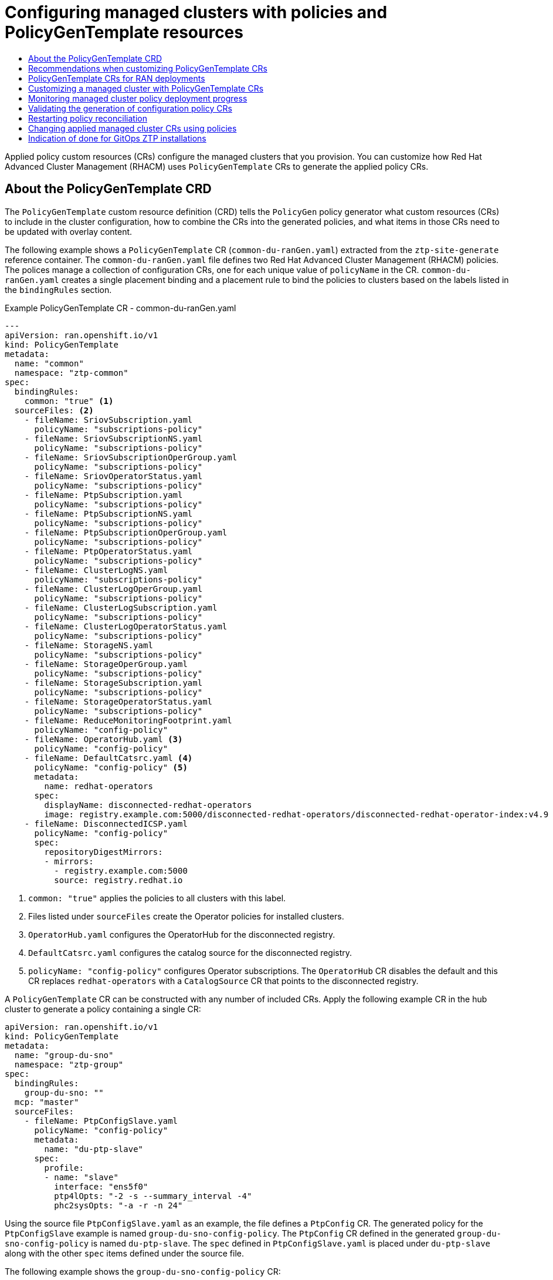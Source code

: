 :_mod-docs-content-type: ASSEMBLY
[id="ztp-configuring-managed-clusters-policies"]
= Configuring managed clusters with policies and PolicyGenTemplate resources
// The {product-title} attribute provides the context-sensitive name of the relevant OpenShift distribution, for example, "OpenShift Container Platform" or "OKD". The {product-version} attribute provides the product version relative to the distribution, for example "4.9".
// {product-title} and {product-version} are parsed when AsciiBinder queries the _distro_map.yml file in relation to the base branch of a pull request.
// See https://github.com/openshift/openshift-docs/blob/main/contributing_to_docs/doc_guidelines.adoc#product-name-and-version for more information on this topic.
// Other common attributes are defined in the following lines:
:data-uri:
:icons:
:experimental:
:toc: macro
:toc-title:
:imagesdir: images
:prewrap!:
:op-system-first: Red Hat Enterprise Linux CoreOS (RHCOS)
:op-system: RHCOS
:op-system-lowercase: rhcos
:op-system-base: RHEL
:op-system-base-full: Red Hat Enterprise Linux (RHEL)
:op-system-version: 8.x
:tsb-name: Template Service Broker
:kebab: image:kebab.png[title="Options menu"]
:rh-openstack-first: Red Hat OpenStack Platform (RHOSP)
:rh-openstack: RHOSP
:ai-full: Assisted Installer
:ai-version: 2.3
:cluster-manager-first: Red Hat OpenShift Cluster Manager
:cluster-manager: OpenShift Cluster Manager
:cluster-manager-url: link:https://console.redhat.com/openshift[OpenShift Cluster Manager Hybrid Cloud Console]
:cluster-manager-url-pull: link:https://console.redhat.com/openshift/install/pull-secret[pull secret from the Red Hat OpenShift Cluster Manager]
:insights-advisor-url: link:https://console.redhat.com/openshift/insights/advisor/[Insights Advisor]
:hybrid-console: Red Hat Hybrid Cloud Console
:hybrid-console-second: Hybrid Cloud Console
:oadp-first: OpenShift API for Data Protection (OADP)
:oadp-full: OpenShift API for Data Protection
:oc-first: pass:quotes[OpenShift CLI (`oc`)]
:product-registry: OpenShift image registry
:rh-storage-first: Red Hat OpenShift Data Foundation
:rh-storage: OpenShift Data Foundation
:rh-rhacm-first: Red Hat Advanced Cluster Management (RHACM)
:rh-rhacm: RHACM
:rh-rhacm-version: 2.8
:sandboxed-containers-first: OpenShift sandboxed containers
:sandboxed-containers-operator: OpenShift sandboxed containers Operator
:sandboxed-containers-version: 1.3
:sandboxed-containers-version-z: 1.3.3
:sandboxed-containers-legacy-version: 1.3.2
:cert-manager-operator: cert-manager Operator for Red Hat OpenShift
:secondary-scheduler-operator-full: Secondary Scheduler Operator for Red Hat OpenShift
:secondary-scheduler-operator: Secondary Scheduler Operator
// Backup and restore
:velero-domain: velero.io
:velero-version: 1.11
:launch: image:app-launcher.png[title="Application Launcher"]
:mtc-short: MTC
:mtc-full: Migration Toolkit for Containers
:mtc-version: 1.8
:mtc-version-z: 1.8.0
// builds (Valid only in 4.11 and later)
:builds-v2title: Builds for Red Hat OpenShift
:builds-v2shortname: OpenShift Builds v2
:builds-v1shortname: OpenShift Builds v1
//gitops
:gitops-title: Red Hat OpenShift GitOps
:gitops-shortname: GitOps
:gitops-ver: 1.1
:rh-app-icon: image:red-hat-applications-menu-icon.jpg[title="Red Hat applications"]
//pipelines
:pipelines-title: Red Hat OpenShift Pipelines
:pipelines-shortname: OpenShift Pipelines
:pipelines-ver: pipelines-1.12
:pipelines-version-number: 1.12
:tekton-chains: Tekton Chains
:tekton-hub: Tekton Hub
:artifact-hub: Artifact Hub
:pac: Pipelines as Code
//odo
:odo-title: odo
//OpenShift Kubernetes Engine
:oke: OpenShift Kubernetes Engine
//OpenShift Platform Plus
:opp: OpenShift Platform Plus
//openshift virtualization (cnv)
:VirtProductName: OpenShift Virtualization
:VirtVersion: 4.14
:KubeVirtVersion: v0.59.0
:HCOVersion: 4.14.0
:CNVNamespace: openshift-cnv
:CNVOperatorDisplayName: OpenShift Virtualization Operator
:CNVSubscriptionSpecSource: redhat-operators
:CNVSubscriptionSpecName: kubevirt-hyperconverged
:delete: image:delete.png[title="Delete"]
//distributed tracing
:DTProductName: Red Hat OpenShift distributed tracing platform
:DTShortName: distributed tracing platform
:DTProductVersion: 2.9
:JaegerName: Red Hat OpenShift distributed tracing platform (Jaeger)
:JaegerShortName: distributed tracing platform (Jaeger)
:JaegerVersion: 1.47.0
:OTELName: Red Hat OpenShift distributed tracing data collection
:OTELShortName: distributed tracing data collection
:OTELOperator: Red Hat OpenShift distributed tracing data collection Operator
:OTELVersion: 0.81.0
:TempoName: Red Hat OpenShift distributed tracing platform (Tempo)
:TempoShortName: distributed tracing platform (Tempo)
:TempoOperator: Tempo Operator
:TempoVersion: 2.1.1
//logging
:logging-title: logging subsystem for Red Hat OpenShift
:logging-title-uc: Logging subsystem for Red Hat OpenShift
:logging: logging subsystem
:logging-uc: Logging subsystem
//serverless
:ServerlessProductName: OpenShift Serverless
:ServerlessProductShortName: Serverless
:ServerlessOperatorName: OpenShift Serverless Operator
:FunctionsProductName: OpenShift Serverless Functions
//service mesh v2
:product-dedicated: Red Hat OpenShift Dedicated
:product-rosa: Red Hat OpenShift Service on AWS
:SMProductName: Red Hat OpenShift Service Mesh
:SMProductShortName: Service Mesh
:SMProductVersion: 2.4.4
:MaistraVersion: 2.4
//Service Mesh v1
:SMProductVersion1x: 1.1.18.2
//Windows containers
:productwinc: Red Hat OpenShift support for Windows Containers
// Red Hat Quay Container Security Operator
:rhq-cso: Red Hat Quay Container Security Operator
// Red Hat Quay
:quay: Red Hat Quay
:sno: single-node OpenShift
:sno-caps: Single-node OpenShift
//TALO and Redfish events Operators
:cgu-operator-first: Topology Aware Lifecycle Manager (TALM)
:cgu-operator-full: Topology Aware Lifecycle Manager
:cgu-operator: TALM
:redfish-operator: Bare Metal Event Relay
//Formerly known as CodeReady Containers and CodeReady Workspaces
:openshift-local-productname: Red Hat OpenShift Local
:openshift-dev-spaces-productname: Red Hat OpenShift Dev Spaces
// Factory-precaching-cli tool
:factory-prestaging-tool: factory-precaching-cli tool
:factory-prestaging-tool-caps: Factory-precaching-cli tool
:openshift-networking: Red Hat OpenShift Networking
// TODO - this probably needs to be different for OKD
//ifdef::openshift-origin[]
//:openshift-networking: OKD Networking
//endif::[]
// logical volume manager storage
:lvms-first: Logical volume manager storage (LVM Storage)
:lvms: LVM Storage
//Operator SDK version
:osdk_ver: 1.31.0
//Operator SDK version that shipped with the previous OCP 4.x release
:osdk_ver_n1: 1.28.0
//Next-gen (OCP 4.14+) Operator Lifecycle Manager, aka "v1"
:olmv1: OLM 1.0
:olmv1-first: Operator Lifecycle Manager (OLM) 1.0
:ztp-first: GitOps Zero Touch Provisioning (ZTP)
:ztp: GitOps ZTP
:3no: three-node OpenShift
:3no-caps: Three-node OpenShift
:run-once-operator: Run Once Duration Override Operator
// Web terminal
:web-terminal-op: Web Terminal Operator
:devworkspace-op: DevWorkspace Operator
:secrets-store-driver: Secrets Store CSI driver
:secrets-store-operator: Secrets Store CSI Driver Operator
//AWS STS
:sts-first: Security Token Service (STS)
:sts-full: Security Token Service
:sts-short: STS
//Cloud provider names
//AWS
:aws-first: Amazon Web Services (AWS)
:aws-full: Amazon Web Services
:aws-short: AWS
//GCP
:gcp-first: Google Cloud Platform (GCP)
:gcp-full: Google Cloud Platform
:gcp-short: GCP
//alibaba cloud
:alibaba: Alibaba Cloud
// IBM Cloud VPC
:ibmcloudVPCProductName: IBM Cloud VPC
:ibmcloudVPCRegProductName: IBM(R) Cloud VPC
// IBM Cloud
:ibm-cloud-bm: IBM Cloud Bare Metal (Classic)
:ibm-cloud-bm-reg: IBM Cloud(R) Bare Metal (Classic)
// IBM Power
:ibmpowerProductName: IBM Power
:ibmpowerRegProductName: IBM(R) Power
// IBM zSystems
:ibmzProductName: IBM Z
:ibmzRegProductName: IBM(R) Z
:linuxoneProductName: IBM(R) LinuxONE
//Azure
:azure-full: Microsoft Azure
:azure-short: Azure
//vSphere
:vmw-full: VMware vSphere
:vmw-short: vSphere
//Oracle
:oci-first: Oracle(R) Cloud Infrastructure
:oci: OCI
:ocvs-first: Oracle(R) Cloud VMware Solution (OCVS)
:ocvs: OCVS
:context: ztp-configuring-managed-clusters-policies

toc::[]

Applied policy custom resources (CRs) configure the managed clusters that you provision. You can customize how {rh-rhacm-first} uses `PolicyGenTemplate` CRs to generate the applied policy CRs.

:leveloffset: +1

// Module included in the following assemblies:
//
// * scalability_and_performance/ztp_far_edge/ztp-configuring-managed-clusters-policies.adoc

:_mod-docs-content-type: REFERENCE
[id="ztp-the-policygentemplate_{context}"]
= About the PolicyGenTemplate CRD

The `PolicyGenTemplate` custom resource definition (CRD) tells the `PolicyGen` policy generator what custom resources (CRs) to include in the cluster configuration, how to combine the CRs into the generated policies, and what items in those CRs need to be updated with overlay content.

The following example shows a `PolicyGenTemplate` CR (`common-du-ranGen.yaml`) extracted from the `ztp-site-generate` reference container. The `common-du-ranGen.yaml` file defines two {rh-rhacm-first} policies. The polices manage a collection of configuration CRs, one for each unique value of `policyName` in the CR. `common-du-ranGen.yaml` creates a single placement binding and a placement rule to bind the policies to clusters based on the labels listed in the `bindingRules` section.

.Example PolicyGenTemplate CR - common-du-ranGen.yaml
[source,yaml]
----
---
apiVersion: ran.openshift.io/v1
kind: PolicyGenTemplate
metadata:
  name: "common"
  namespace: "ztp-common"
spec:
  bindingRules:
    common: "true" <1>
  sourceFiles: <2>
    - fileName: SriovSubscription.yaml
      policyName: "subscriptions-policy"
    - fileName: SriovSubscriptionNS.yaml
      policyName: "subscriptions-policy"
    - fileName: SriovSubscriptionOperGroup.yaml
      policyName: "subscriptions-policy"
    - fileName: SriovOperatorStatus.yaml
      policyName: "subscriptions-policy"
    - fileName: PtpSubscription.yaml
      policyName: "subscriptions-policy"
    - fileName: PtpSubscriptionNS.yaml
      policyName: "subscriptions-policy"
    - fileName: PtpSubscriptionOperGroup.yaml
      policyName: "subscriptions-policy"
    - fileName: PtpOperatorStatus.yaml
      policyName: "subscriptions-policy"
    - fileName: ClusterLogNS.yaml
      policyName: "subscriptions-policy"
    - fileName: ClusterLogOperGroup.yaml
      policyName: "subscriptions-policy"
    - fileName: ClusterLogSubscription.yaml
      policyName: "subscriptions-policy"
    - fileName: ClusterLogOperatorStatus.yaml
      policyName: "subscriptions-policy"
    - fileName: StorageNS.yaml
      policyName: "subscriptions-policy"
    - fileName: StorageOperGroup.yaml
      policyName: "subscriptions-policy"
    - fileName: StorageSubscription.yaml
      policyName: "subscriptions-policy"
    - fileName: StorageOperatorStatus.yaml
      policyName: "subscriptions-policy"
    - fileName: ReduceMonitoringFootprint.yaml
      policyName: "config-policy"
    - fileName: OperatorHub.yaml <3>
      policyName: "config-policy"
    - fileName: DefaultCatsrc.yaml <4>
      policyName: "config-policy" <5>
      metadata:
        name: redhat-operators
      spec:
        displayName: disconnected-redhat-operators
        image: registry.example.com:5000/disconnected-redhat-operators/disconnected-redhat-operator-index:v4.9
    - fileName: DisconnectedICSP.yaml
      policyName: "config-policy"
      spec:
        repositoryDigestMirrors:
        - mirrors:
          - registry.example.com:5000
          source: registry.redhat.io
----
<1> `common: "true"` applies the policies to all clusters with this label.
<2> Files listed under `sourceFiles` create the Operator policies for installed clusters.
<3> `OperatorHub.yaml` configures the OperatorHub for the disconnected registry.
<4> `DefaultCatsrc.yaml` configures the catalog source for the disconnected registry.
<5> `policyName: "config-policy"` configures Operator subscriptions. The `OperatorHub` CR disables the default and this CR replaces `redhat-operators` with a `CatalogSource` CR that points to the disconnected registry.

A `PolicyGenTemplate` CR can be constructed with any number of included CRs. Apply the following example CR in the hub cluster to generate a policy containing a single CR:

[source,yaml]
----
apiVersion: ran.openshift.io/v1
kind: PolicyGenTemplate
metadata:
  name: "group-du-sno"
  namespace: "ztp-group"
spec:
  bindingRules:
    group-du-sno: ""
  mcp: "master"
  sourceFiles:
    - fileName: PtpConfigSlave.yaml
      policyName: "config-policy"
      metadata:
        name: "du-ptp-slave"
      spec:
        profile:
        - name: "slave"
          interface: "ens5f0"
          ptp4lOpts: "-2 -s --summary_interval -4"
          phc2sysOpts: "-a -r -n 24"
----

Using the source file `PtpConfigSlave.yaml` as an example, the file defines a `PtpConfig` CR. The generated policy for the `PtpConfigSlave` example is named `group-du-sno-config-policy`. The `PtpConfig` CR defined in the generated `group-du-sno-config-policy` is named `du-ptp-slave`. The `spec` defined in `PtpConfigSlave.yaml` is placed under `du-ptp-slave` along with the other `spec` items defined under the source file.

The following example shows the `group-du-sno-config-policy` CR:

[source,yaml]
----
apiVersion: policy.open-cluster-management.io/v1
kind: Policy
metadata:
  name: group-du-ptp-config-policy
  namespace: groups-sub
  annotations:
    policy.open-cluster-management.io/categories: CM Configuration Management
    policy.open-cluster-management.io/controls: CM-2 Baseline Configuration
    policy.open-cluster-management.io/standards: NIST SP 800-53
spec:
    remediationAction: inform
    disabled: false
    policy-templates:
        - objectDefinition:
            apiVersion: policy.open-cluster-management.io/v1
            kind: ConfigurationPolicy
            metadata:
                name: group-du-ptp-config-policy-config
            spec:
                remediationAction: inform
                severity: low
                namespaceselector:
                    exclude:
                        - kube-*
                    include:
                        - '*'
                object-templates:
                    - complianceType: musthave
                      objectDefinition:
                        apiVersion: ptp.openshift.io/v1
                        kind: PtpConfig
                        metadata:
                            name: du-ptp-slave
                            namespace: openshift-ptp
                        spec:
                            recommend:
                                - match:
                                - nodeLabel: node-role.kubernetes.io/worker-du
                                  priority: 4
                                  profile: slave
                            profile:
                                - interface: ens5f0
                                  name: slave
                                  phc2sysOpts: -a -r -n 24
                                  ptp4lConf: |
                                    [global]
                                    #
                                    # Default Data Set
                                    #
                                    twoStepFlag 1
                                    slaveOnly 0
                                    priority1 128
                                    priority2 128
                                    domainNumber 24
                                    .....
----

:leveloffset!:

:leveloffset: +1

// Module included in the following assemblies:
//
// * scalability_and_performance/ztp_far_edge/ztp-configuring-managed-clusters-policies.adoc

:_module-type: CONCEPT
[id="ztp-pgt-config-best-practices_{context}"]
= Recommendations when customizing PolicyGenTemplate CRs

Consider the following best practices when customizing site configuration `PolicyGenTemplate` custom resources (CRs):

* Use as few policies as are necessary. Using fewer policies requires less resources. Each additional policy creates overhead for the hub cluster and the deployed managed cluster. CRs are combined into policies based on the `policyName` field in the `PolicyGenTemplate` CR. CRs in the same `PolicyGenTemplate` which have the same value for `policyName` are managed under a single policy.

* In disconnected environments, use a single catalog source for all Operators by configuring the registry as a single index containing all Operators. Each additional `CatalogSource` CR on the managed clusters increases CPU usage.

* `MachineConfig` CRs should be included as `extraManifests` in the `SiteConfig` CR so that they are applied during installation. This can reduce the overall time taken until the cluster is ready to deploy applications.

* `PolicyGenTemplates` should override the channel field to explicitly identify the desired version. This ensures that changes in the source CR during upgrades does not update the generated subscription.

:leveloffset!:

[role="_additional-resources"]
.Additional resources

* For recommendations about scaling clusters with {rh-rhacm}, see link:https://access.redhat.com/documentation/en-us/red_hat_advanced_cluster_management_for_kubernetes/2.6/html/install/installing#performance-and-scalability[Performance and scalability].

[NOTE]
====
When managing large numbers of spoke clusters on the hub cluster, minimize the number of policies to reduce resource consumption.

Grouping multiple configuration CRs into a single or limited number of policies is one way to reduce the overall number of policies on the hub cluster. When using the common, group, and site hierarchy of policies for managing site configuration, it is especially important to combine site-specific configuration into a single policy.
====

:leveloffset: +1

// Module included in the following assemblies:
//
// * scalability_and_performance/ztp_far_edge/ztp-configuring-managed-clusters-policies.adoc

:_module-type: CONCEPT
[id="ztp-policygentemplates-for-ran_{context}"]
= PolicyGenTemplate CRs for RAN deployments

Use `PolicyGenTemplate` (PGT) custom resources (CRs) to customize the configuration applied to the cluster by using the {ztp-first} pipeline. The PGT CR allows you to generate one or more policies to manage the set of configuration CRs on your fleet of clusters. The PGT identifies the set of managed CRs, bundles them into policies, builds the policy wrapping around those CRs, and associates the policies with clusters by using label binding rules.

The reference configuration, obtained from the {ztp} container, is designed to provide a set of critical features and node tuning settings that ensure the cluster can support the stringent performance and resource utilization constraints typical of RAN (Radio Access Network) Distributed Unit (DU) applications. Changes or omissions from the baseline configuration can affect feature availability, performance, and resource utilization. Use the reference `PolicyGenTemplate` CRs as the basis to create a hierarchy of configuration files tailored to your specific site requirements.

The baseline `PolicyGenTemplate` CRs that are defined for RAN DU cluster configuration can be extracted from the {ztp} `ztp-site-generate` container. See "Preparing the {ztp} site configuration repository" for further details.

The `PolicyGenTemplate` CRs can be found in the `./out/argocd/example/policygentemplates` folder. The reference architecture has common, group, and site-specific configuration CRs. Each `PolicyGenTemplate` CR refers to other CRs that can be found in the `./out/source-crs` folder.

The `PolicyGenTemplate` CRs relevant to RAN cluster configuration are described below. Variants are provided for the group `PolicyGenTemplate` CRs to account for differences in single-node, three-node compact, and standard cluster configurations. Similarly, site-specific configuration variants are provided for single-node clusters and multi-node (compact or standard) clusters. Use the group and site-specific configuration variants that are relevant for your deployment.

.PolicyGenTemplate CRs for RAN deployments
[cols=2*, options="header"]
|====
|PolicyGenTemplate CR
|Description

|`example-multinode-site.yaml`
|Contains a set of CRs that get applied to multi-node clusters. These CRs configure SR-IOV features typical for RAN installations.

|`example-sno-site.yaml`
|Contains a set of CRs that get applied to {sno} clusters. These CRs configure SR-IOV features typical for RAN installations.

|`common-ranGen.yaml`
|Contains a set of common RAN CRs that get applied to all clusters. These CRs subscribe to a set of operators providing cluster features typical for RAN as well as baseline cluster tuning.

|`group-du-3node-ranGen.yaml`
|Contains the RAN policies for three-node clusters only.

|`group-du-sno-ranGen.yaml`
|Contains the RAN policies for single-node clusters only.

|`group-du-standard-ranGen.yaml`
|Contains the RAN policies for standard three control-plane clusters.

|`group-du-3node-validator-ranGen.yaml`
|`PolicyGenTemplate` CR used to generate the various policies required for three-node clusters.

|`group-du-standard-validator-ranGen.yaml`
|`PolicyGenTemplate` CR used to generate the various policies required for standard clusters.

|`group-du-sno-validator-ranGen.yaml`
|`PolicyGenTemplate` CR used to generate the various policies required for {sno} clusters.
|====

:leveloffset!:

[role="_additional-resources"]
.Additional resources

* xref:../../scalability_and_performance/ztp_far_edge/ztp-preparing-the-hub-cluster.adoc#ztp-preparing-the-ztp-git-repository_ztp-preparing-the-hub-cluster[Preparing the {ztp} site configuration repository]

:leveloffset: +1

// Module included in the following assemblies:
//
// * scalability_and_performance/ztp_far_edge/ztp-configuring-managed-clusters-policies.adoc

:_mod-docs-content-type: PROCEDURE
[id="ztp-customizing-a-managed-site-using-pgt_{context}"]
= Customizing a managed cluster with PolicyGenTemplate CRs

Use the following procedure to customize the policies that get applied to the managed cluster that you provision using the {ztp-first} pipeline.

.Prerequisites

* You have installed the OpenShift CLI (`oc`).

* You have logged in to the hub cluster as a user with `cluster-admin` privileges.

* You configured the hub cluster for generating the required installation and policy CRs.

* You created a Git repository where you manage your custom site configuration data. The repository must be accessible from the hub cluster and be defined as a source repository for the Argo CD application.

.Procedure

. Create a `PolicyGenTemplate` CR for site-specific configuration CRs.

.. Choose the appropriate example for your CR from the `out/argocd/example/policygentemplates` folder, for example, `example-sno-site.yaml` or `example-multinode-site.yaml`.

.. Change the `bindingRules` field in the example file to match the site-specific label included in the `SiteConfig` CR. In the example `SiteConfig` file, the site-specific label is `sites: example-sno`.
+
[NOTE]
====
Ensure that the labels defined in your `PolicyGenTemplate` `bindingRules` field correspond to the labels that are defined in the related managed clusters `SiteConfig` CR.
====

.. Change the content in the example file to match the desired configuration.

. Optional: Create a `PolicyGenTemplate` CR for any common configuration CRs that apply to the entire fleet of clusters.

.. Select the appropriate example for your CR from the `out/argocd/example/policygentemplates` folder, for example, `common-ranGen.yaml`.

.. Change the content in the example file to match the desired configuration.

. Optional: Create a `PolicyGenTemplate` CR for any group configuration CRs that apply to the certain groups of clusters in the fleet.
+
Ensure that the content of the overlaid spec files matches your desired end state. As a reference, the out/source-crs directory contains the full list of source-crs available to be included and overlaid by your PolicyGenTemplate templates.
+
[NOTE]
====
Depending on the specific requirements of your clusters, you might need more than a single group policy per cluster type, especially considering that the example group policies each have a single PerformancePolicy.yaml file that can only be shared across a set of clusters if those clusters consist of identical hardware configurations.
====

.. Select the appropriate example for your CR from the `out/argocd/example/policygentemplates` folder, for example, `group-du-sno-ranGen.yaml`.

.. Change the content in the example file to match the desired configuration.

. Optional. Create a validator inform policy `PolicyGenTemplate` CR to signal when the {ztp} installation and configuration of the deployed cluster is complete. For more information, see "Creating a validator inform policy".

. Define all the policy namespaces in a YAML file similar to the example `out/argocd/example/policygentemplates/ns.yaml` file.
+
[IMPORTANT]
====
Do not include the `Namespace` CR in the same file with the `PolicyGenTemplate` CR.
====

. Add the `PolicyGenTemplate` CRs and `Namespace` CR to the `kustomization.yaml` file in the generators section, similar to the example shown in `out/argocd/example/policygentemplates/kustomization.yaml`.

. Commit the `PolicyGenTemplate` CRs, `Namespace` CR, and associated `kustomization.yaml` file in your Git repository and push the changes.
+
The ArgoCD pipeline detects the changes and begins the managed cluster deployment. You can push the changes to the `SiteConfig` CR and the `PolicyGenTemplate` CR simultaneously.

:leveloffset!:

[role="_additional-resources"]
.Additional resources

* xref:../../scalability_and_performance/ztp_far_edge/ztp-advanced-policy-config.adoc#ztp-creating-a-validator-inform-policy_ztp-advanced-policy-config[Signalling ZTP cluster deployment completion with validator inform policies]


:leveloffset: +1

// Module included in the following assemblies:
//
// * scalability_and_performance/ztp_far_edge/ztp-configuring-managed-clusters-policies.adoc

:_mod-docs-content-type: PROCEDURE
[id="ztp-monitoring-policy-deployment-progress_{context}"]
= Monitoring managed cluster policy deployment progress

The ArgoCD pipeline uses `PolicyGenTemplate` CRs in Git to generate the {rh-rhacm} policies and then sync them to the hub cluster. You can monitor the progress of the managed cluster policy synchronization after the assisted service installs {product-title} on the managed cluster.

.Prerequisites

* You have installed the OpenShift CLI (`oc`).

* You have logged in to the hub cluster as a user with `cluster-admin` privileges.

.Procedure

. The {cgu-operator-first} applies the configuration policies that are bound to the cluster.
+
After the cluster installation is complete and the cluster becomes `Ready`, a `ClusterGroupUpgrade` CR corresponding to this cluster, with a list of ordered policies defined by the `ran.openshift.io/ztp-deploy-wave annotations`, is automatically created by the {cgu-operator}. The cluster's policies are applied in the order listed in `ClusterGroupUpgrade` CR.
+
You can monitor the high-level progress of configuration policy reconciliation by using the following commands:
+
[source,terminal]
----
$ export CLUSTER=<clusterName>
----
+
[source,terminal]
----
$ oc get clustergroupupgrades -n ztp-install $CLUSTER -o jsonpath='{.status.conditions[-1:]}' | jq
----
+
.Example output
[source,terminal]
----
{
  "lastTransitionTime": "2022-11-09T07:28:09Z",
  "message": "Remediating non-compliant policies",
  "reason": "InProgress",
  "status": "True",
  "type": "Progressing"
}
----

. You can monitor the detailed cluster policy compliance status by using the {rh-rhacm} dashboard or the command line.

.. To check policy compliance by using `oc`, run the following command:
+
[source,terminal]
----
$ oc get policies -n $CLUSTER
----
+
.Example output
[source,terminal]
----
NAME                                                     REMEDIATION ACTION   COMPLIANCE STATE   AGE
ztp-common.common-config-policy                          inform               Compliant          3h42m
ztp-common.common-subscriptions-policy                   inform               NonCompliant       3h42m
ztp-group.group-du-sno-config-policy                     inform               NonCompliant       3h42m
ztp-group.group-du-sno-validator-du-policy               inform               NonCompliant       3h42m
ztp-install.example1-common-config-policy-pjz9s          enforce              Compliant          167m
ztp-install.example1-common-subscriptions-policy-zzd9k   enforce              NonCompliant       164m
ztp-site.example1-config-policy                          inform               NonCompliant       3h42m
ztp-site.example1-perf-policy                            inform               NonCompliant       3h42m
----

.. To check policy status from the {rh-rhacm} web console, perform the following actions:

... Click *Governance* -> *Find policies*.
... Click on a cluster policy to check it's status.

When all of the cluster policies become compliant, {ztp} installation and configuration for the cluster is complete. The `ztp-done` label is added to the cluster.

In the reference configuration, the final policy that becomes compliant is the one defined in the `*-du-validator-policy` policy. This policy, when compliant on a cluster, ensures that all cluster configuration, Operator installation, and Operator configuration is complete.

:leveloffset!:

:leveloffset: +1

// Module included in the following assemblies:
//
// * scalability_and_performance/ztp_far_edge/ztp-configuring-managed-clusters-policies.adoc

:_mod-docs-content-type: PROCEDURE
[id="ztp-validating-the-generation-of-configuration-policy-crs_{context}"]
= Validating the generation of configuration policy CRs

Policy custom resources (CRs) are generated in the same namespace as the `PolicyGenTemplate` from which they are created. The same troubleshooting flow applies to all policy CRs generated from a `PolicyGenTemplate` regardless of whether they are `ztp-common`, `ztp-group`, or `ztp-site` based, as shown using the following commands:

[source,terminal]
----
$ export NS=<namespace>
----

[source,terminal]
----
$ oc get policy -n $NS
----

The expected set of policy-wrapped CRs should be displayed.

If the policies failed synchronization, use the following troubleshooting steps.

.Procedure

. To display detailed information about the policies, run the following command:
+
[source,terminal]
----
$ oc describe -n openshift-gitops application policies
----

. Check for `Status: Conditions:` to show the error logs. For example, setting an invalid `sourceFile→fileName:` generates the error shown below:
+
[source,text]
----
Status:
  Conditions:
    Last Transition Time:  2021-11-26T17:21:39Z
    Message:               rpc error: code = Unknown desc = `kustomize build /tmp/https___git.com/ran-sites/policies/ --enable-alpha-plugins` failed exit status 1: 2021/11/26 17:21:40 Error could not find test.yaml under source-crs/: no such file or directory Error: failure in plugin configured via /tmp/kust-plugin-config-52463179; exit status 1: exit status 1
    Type:  ComparisonError
----

. Check for `Status: Sync:`. If there are log errors at `Status: Conditions:`, the `Status: Sync:` shows `Unknown` or `Error`:
+
[source,text]
----
Status:
  Sync:
    Compared To:
      Destination:
        Namespace:  policies-sub
        Server:     https://kubernetes.default.svc
      Source:
        Path:             policies
        Repo URL:         https://git.com/ran-sites/policies/.git
        Target Revision:  master
    Status:               Error
----

. When {rh-rhacm-first} recognizes that policies apply to a `ManagedCluster` object, the policy CR objects are applied to the cluster namespace. Check to see if the policies were copied to the cluster namespace:
+
[source,terminal]
----
$ oc get policy -n $CLUSTER
----
+
.Example output:
+
[source,terminal]
----
NAME                                         REMEDIATION ACTION   COMPLIANCE STATE   AGE
ztp-common.common-config-policy              inform               Compliant          13d
ztp-common.common-subscriptions-policy       inform               Compliant          13d
ztp-group.group-du-sno-config-policy         inform               Compliant          13d
Ztp-group.group-du-sno-validator-du-policy   inform               Compliant          13d
ztp-site.example-sno-config-policy           inform               Compliant          13d
----
+
{rh-rhacm} copies all applicable policies into the cluster namespace. The copied policy names have the format: `<policyGenTemplate.Namespace>.<policyGenTemplate.Name>-<policyName>`.

. Check the placement rule for any policies not copied to the cluster namespace. The `matchSelector` in the `PlacementRule` for those policies should match labels on the `ManagedCluster` object:
+
[source,terminal]
----
$ oc get placementrule -n $NS
----

. Note the `PlacementRule` name appropriate for the missing policy, common, group, or site, using the following command:
+
[source,terminal]
----
$ oc get placementrule -n $NS <placementRuleName> -o yaml
----
+
* The status-decisions should include your cluster name.
* The key-value pair of the `matchSelector` in the spec must match the labels on your managed cluster.

. Check the labels on the `ManagedCluster` object using the following command:
+
[source,terminal]
----
$ oc get ManagedCluster $CLUSTER -o jsonpath='{.metadata.labels}' | jq
----

. Check to see which policies are compliant using the following command:
+
[source,terminal]
----
$ oc get policy -n $CLUSTER
----
+
If the `Namespace`, `OperatorGroup`, and `Subscription` policies are compliant but the Operator configuration policies are not, it is likely that the Operators did not install on the managed cluster. This causes the Operator configuration policies to fail to apply because the CRD is not yet applied to the spoke.

:leveloffset!:

:leveloffset: +1

// Module included in the following assemblies:
//
// * scalability_and_performance/ztp_far_edge/ztp-configuring-managed-clusters-policies.adoc

:_mod-docs-content-type: PROCEDURE
[id="ztp-restarting-policies-reconciliation_{context}"]
= Restarting policy reconciliation

You can restart policy reconciliation when unexpected compliance issues occur, for example, when the `ClusterGroupUpgrade` custom resource (CR) has timed out.

.Procedure

. A `ClusterGroupUpgrade` CR is generated in the namespace `ztp-install` by the {cgu-operator-full} after the managed cluster becomes `Ready`:
+
[source,terminal]
----
$ export CLUSTER=<clusterName>
----
+
[source,terminal]
----
$ oc get clustergroupupgrades -n ztp-install $CLUSTER
----

. If there are unexpected issues and the policies fail to become complaint within the configured timeout (the default is 4 hours), the status of the `ClusterGroupUpgrade` CR shows `UpgradeTimedOut`:
+
[source,terminal]
----
$ oc get clustergroupupgrades -n ztp-install $CLUSTER -o jsonpath='{.status.conditions[?(@.type=="Ready")]}'
----

. A `ClusterGroupUpgrade` CR in the `UpgradeTimedOut` state automatically restarts its policy reconciliation every hour. If you have changed your policies, you can start a retry immediately by deleting the existing `ClusterGroupUpgrade` CR. This triggers the automatic creation of a new `ClusterGroupUpgrade` CR that begins reconciling the policies immediately:
+
[source,terminal]
----
$ oc delete clustergroupupgrades -n ztp-install $CLUSTER
----

Note that when the `ClusterGroupUpgrade` CR completes with status `UpgradeCompleted` and the managed cluster has the label `ztp-done` applied, you can make additional configuration changes using `PolicyGenTemplate`. Deleting the existing `ClusterGroupUpgrade` CR will not make the {cgu-operator} generate a new CR.

At this point, {ztp} has completed its interaction with the cluster and any further interactions should be treated as an update and a new `ClusterGroupUpgrade` CR created for remediation of the policies.

:leveloffset!:

[role="_additional-resources"]
.Additional resources

* For information about using {cgu-operator-first} to construct your own `ClusterGroupUpgrade` CR, see xref:../../scalability_and_performance/ztp_far_edge/cnf-talm-for-cluster-upgrades.adoc#talo-about-cgu-crs_cnf-topology-aware-lifecycle-manager[About the ClusterGroupUpgrade CR].

:leveloffset: +1

// Module included in the following assemblies:
//
// * scalability_and_performance/ztp_far_edge/ztp-configuring-managed-clusters-policies.adoc

:_mod-docs-content-type: PROCEDURE
[id="ztp-removing-content-from-managed-clusters_{context}"]
= Changing applied managed cluster CRs using policies

You can remove content from a custom resource (CR) that is deployed in a managed cluster through a policy.

By default, all `Policy` CRs created from a `PolicyGenTemplate` CR have the `complianceType` field set to `musthave`.
A `musthave` policy without the removed content is still compliant because the CR on the managed cluster has all the specified content.
With this configuration, when you remove content from a CR, {cgu-operator} removes the content from the policy but the content is not removed from the CR on the managed cluster.

With the `complianceType` field to `mustonlyhave`, the policy ensures that the CR on the cluster is an exact match of what is specified in the policy.

.Prerequisites

* You have installed the OpenShift CLI (`oc`).

* You have logged in to the hub cluster as a user with `cluster-admin` privileges.

* You have deployed a managed cluster from a hub cluster running {rh-rhacm}.

* You have installed {cgu-operator-full} on the hub cluster.

.Procedure

. Remove the content that you no longer need from the affected CRs. In this example, the `disableDrain: false` line was removed from the `SriovOperatorConfig` CR.
+
.Example CR

[source,yaml]
----
apiVersion: sriovnetwork.openshift.io/v1
kind: SriovOperatorConfig
metadata:
  name: default
  namespace: openshift-sriov-network-operator
spec:
  configDaemonNodeSelector:
    "node-role.kubernetes.io/$mcp": ""
  disableDrain: true
  enableInjector: true
  enableOperatorWebhook: true
----

. Change the `complianceType` of the affected policies to `mustonlyhave` in the `group-du-sno-ranGen.yaml` file.
+
.Example YAML
[source,yaml]
----
# ...
- fileName: SriovOperatorConfig.yaml
  policyName: "config-policy"
  complianceType: mustonlyhave
# ...
----

. Create a `ClusterGroupUpdates` CR and specify the clusters that must receive the CR changes::
+
.Example ClusterGroupUpdates CR
[source,yaml]
----
apiVersion: ran.openshift.io/v1alpha1
kind: ClusterGroupUpgrade
metadata:
  name: cgu-remove
  namespace: default
spec:
  managedPolicies:
    - ztp-group.group-du-sno-config-policy
  enable: false
  clusters:
  - spoke1
  - spoke2
  remediationStrategy:
    maxConcurrency: 2
    timeout: 240
  batchTimeoutAction:
----

. Create the `ClusterGroupUpgrade` CR by running the following command:
+
[source,terminal]
----
$ oc create -f cgu-remove.yaml
----

. When you are ready to apply the changes, for example, during an appropriate maintenance window, change the value of the `spec.enable` field to `true` by running the following command:
+
[source,terminal]
----
$ oc --namespace=default patch clustergroupupgrade.ran.openshift.io/cgu-remove \
--patch '{"spec":{"enable":true}}' --type=merge
----

.Verification

. Check the status of the policies by running the following command:
+
[source,terminal]
----
$ oc get <kind> <changed_cr_name>
----

+
.Example output
[source,terminal]
----
NAMESPACE   NAME                                                   REMEDIATION ACTION   COMPLIANCE STATE   AGE
default     cgu-ztp-group.group-du-sno-config-policy               enforce                                 17m
default     ztp-group.group-du-sno-config-policy                   inform               NonCompliant       15h
----

+
When the `COMPLIANCE STATE` of the policy is `Compliant`, it means that the CR is updated and the unwanted content is removed.

. Check that the policies are removed from the targeted clusters by running the following command on the managed clusters:
+
[source,terminal]
----
$ oc get <kind> <changed_cr_name>
----

+
If there are no results, the CR is removed from the managed cluster.

:leveloffset!:

:leveloffset: +1

// Module included in the following assemblies:
//
// * scalability_and_performance/ztp_far_edge/ztp-configuring-managed-clusters-policies.adoc

:_mod-docs-content-type: CONCEPT
[id="ztp-definition-of-done-for-ztp-installations_{context}"]
= Indication of done for {ztp} installations

{ztp-first} simplifies the process of checking the {ztp} installation status for a cluster. The {ztp} status moves through three phases: cluster installation, cluster configuration, and {ztp} done.

Cluster installation phase::
The cluster installation phase is shown by the `ManagedClusterJoined` and  `ManagedClusterAvailable` conditions in the `ManagedCluster` CR . If the `ManagedCluster` CR does not have these conditions, or the condition is set to `False`, the cluster is still in the installation phase. Additional details about installation are available from the `AgentClusterInstall` and `ClusterDeployment` CRs. For more information, see "Troubleshooting {ztp}".

Cluster configuration phase::
The cluster configuration phase is shown by a `ztp-running` label applied the `ManagedCluster` CR for the cluster.

{ztp} done::
Cluster installation and configuration is complete in the {ztp} done phase. This is shown by the removal of the `ztp-running` label and addition of the `ztp-done` label to the `ManagedCluster` CR. The `ztp-done` label shows that the configuration has been applied and the baseline DU configuration has completed cluster tuning.
+
The transition to the {ztp} done state is conditional on the compliant state of a {rh-rhacm-first} validator inform policy. This policy captures the existing criteria for a completed installation and validates that it moves to a compliant state only when {ztp} provisioning of the managed cluster is complete.
+
The validator inform policy ensures the configuration of the cluster is fully applied and Operators have completed their initialization. The policy validates the following:
+
* The target `MachineConfigPool` contains the expected entries and has finished updating. All nodes are available and not degraded.

* The SR-IOV Operator has completed initialization as indicated by at least one `SriovNetworkNodeState` with `syncStatus: Succeeded`.

* The PTP Operator daemon set exists.

:leveloffset!:

//# includes=_attributes/common-attributes,modules/ztp-the-policygentemplate,modules/ztp-pgt-config-best-practices,modules/ztp-policygentemplates-for-ran,modules/ztp-customizing-a-managed-site-using-pgt,modules/ztp-monitoring-policy-deployment-progress,modules/ztp-validating-the-generation-of-configuration-policy-crs,modules/ztp-restarting-policies-reconciliation,modules/ztp-removing-content-from-managed-clusters,modules/ztp-definition-of-done-for-ztp-installations
